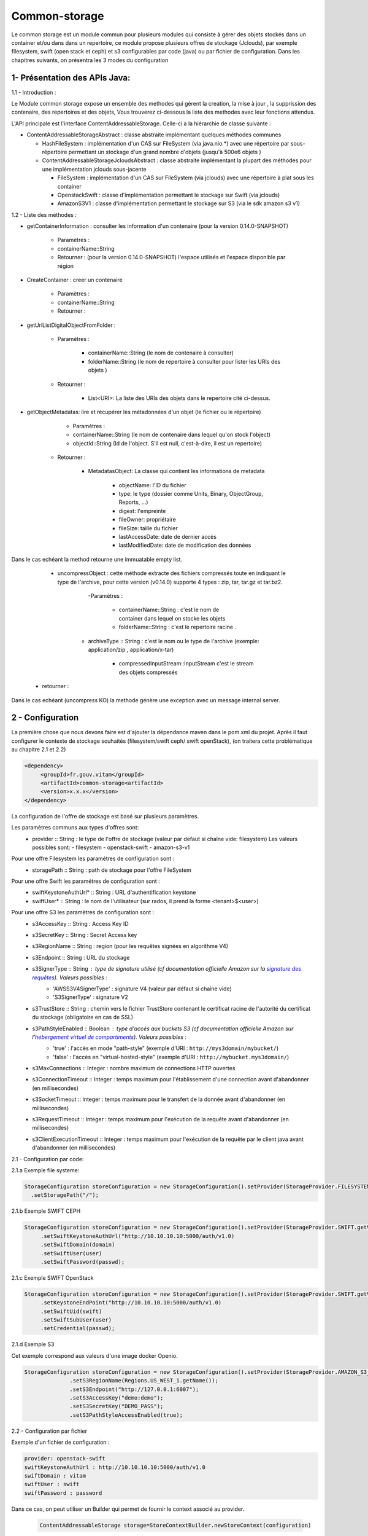 ==============
Common-storage
==============

Le common storage est un module commun pour plusieurs modules qui consiste à gérer des objets stockés dans un container et/ou dans dans un repertoire, ce module propose plusieurs offres de stockage (Jclouds), par exemple filesystem, swift (open stack et ceph) et s3 configurables par code (java) ou par fichier de configuration. Dans les chapitres suivants, on présentra les 3 modes du configuration

1- Présentation des APIs Java:
------------------------------------------------
1.1 - Introduction :

Le Module common storage expose un ensemble des methodes qui gèrent la creation, la mise à jour , la supprission des contenaire, des repertoires et des objets, Vous trouverez ci-dessous la liste des methodes avec leur fonctions attendus.

L'API principale est l'interface ContentAddressableStorage. Celle-ci a la hiérarchie de classe suivante :

- ContentAddressableStorageAbstract : classe abstraite implémentant quelques méthodes communes

  * HashFileSystem : implémentation d'un CAS sur FileSystem (via java.nio.*) avec une répertoire par sous-répertoire permettant un stockage d'un grand nombre d'objets (jusqu'à 500e6 objets )
  * ContentAddressableStorageJcloudsAbstract : classe abstraite implémentant la plupart des méthodes pour une implémentation jclouds sous-jacente

    + FileSystem : implémentation d'un CAS sur FileSystem (via jclouds) avec une répertoire à plat sous les container
    + OpenstackSwift : classe d'implémentation permettant le stockage sur Swift (via jclouds)
    + AmazonS3V1 : classe d'implémentation permettant le stockage sur S3 (via le sdk amazon s3 v1)

1.2 - Liste des méthodes :

- getContainerInformation : consulter les information d'un contenaire (pour la version 0.14.0-SNAPSHOT)

    - Paramètres :
    - containerName::String
    - Retourner : (pour la version 0.14.0-SNAPSHOT) l'espace utilisés et l'espace disponible par région

- CreateContainer : creer un contenaire

    - Paramètres :
    - containerName::String
    - Retourner :

- getUriListDigitalObjectFromFolder :

    - Paramètres :

        - containerName::String (le nom de contenaire à consulter)
        - folderName::String (le nom de repertoire à consulter pour lister les URIs des objets )

    - Retourner :

        - List<URI>: La liste des URIs des objets dans le repertoire cité ci-dessus.

- getObjectMetadatas: lire et récupérer les métadonnées d'un objet (le fichier ou le répertoire)

	- Paramètres :

    	- containerName::String (le nom de contenaire dans lequel qu'on stock l'object)
    	- objectId::String (Id de l'object. S'il est null, c'est-à-dire, il est un repertoire)

    - Retourner :

    	- MetadatasObject: La classe qui contient les informations de metadata

    		- objectName: l'ID du fichier
    		- type: le type (dossier comme Units, Binary, ObjectGroup, Reports, ...)
    		- digest: l'empreinte
    		- fileOwner: propriétaire
    		- fileSize: taille du fichier
    		- lastAccessDate: date de dernier accès
    		- lastModifiedDate: date de modification des données


Dans le cas echéant la method retourne une immuatable empty list.

	- uncompressObject : cette méthode extracte des fichiers compressés toute en indiquant le type de l'archive, pour cette version (v0.14.0) supporte 4 types : zip, tar, tar.gz et tar.bz2.

		-Paramètres :

			- containerName::String : c'est le nom de container dans lequel on stocke les objets
			- folderName::String : c'est le repertoire racine .

            - archiveType :: String : c'est le nom ou le type de l'archive (exemple: application/zip , application/x-tar)

			- compressedInputStream::InputStream c'est le stream des objets compressés

    - retourner :

Dans le cas echéant (uncompress KO) la methode génère une exception avec un message internal server.

2 - Configuration
------------------

La première chose que nous devons faire est d'ajouter la dépendance maven dans le pom.xml du projet. Après il faut configurer le contexte de stockage souhaités (filesystem/swift ceph/ swift openStack), (on traitera cette problématique au chapitre 2.1 et 2.2)

.. code-block:: xml

  <dependency>
       <groupId>fr.gouv.vitam</groupId>
       <artifactId>common-storage<artifactId>
       <version>x.x.x</version>
  </dependency>

La configuration de l'offre de stockage est basé sur plusieurs paramètres.

Les paramètres communs aux types d'offres sont:
  - provider :: String : le type de l'offre de stockage (valeur par defaut si chaîne vide: filesystem) Les valeurs possibles sont:
    - filesystem
    - openstack-swift
    - amazon-s3-v1

Pour une offre Filesystem les paramétres de configuration sont :
  - storagePath :: String : path de stockage pour l'offre FileSystem

Pour une offre Swift les paramétres de configuration sont :
  - swiftKeystoneAuthUrl* :: String : URL d'authentification keystone
  - swiftUser* :: String : le nom de l'utilisateur (sur rados, il prend la forme <tenant>$<user>)

Pour une offre S3 les paramètres de configuration sont :
  - s3AccessKey :: String : Access Key ID
  - s3SecretKey :: String : Secret Access key
  - s3RegionName :: String : region (pour les requêtes signées en algorithme V4)
  - s3Endpoint :: String : URL du stockage
  - s3SignerType :: String : type de signature utilisé (cf documentation officielle Amazon sur la `signature des requêtes <https://docs.aws.amazon.com/fr_fr/AmazonS3/latest/dev/UsingAWSSDK.html#specify-signature-version>`_). Valeurs possibles :
     - 'AWSS3V4SignerType' : signature V4 (valeur par défaut si chaîne vide)
     - 'S3SignerType' : signature V2
  - s3TrustStore :: String : chemin vers le fichier TrustStore contenant le certificat racine de l'autorité du certificat du stockage (obligatoire en cas de SSL)
  - s3PathStyleEnabled :: Boolean : type d'accès aux buckets S3 (cf documentation officielle Amazon sur l'`hébergement virtuel de compartiments <https://docs.aws.amazon.com/fr_fr/AmazonS3/latest/dev/VirtualHosting.html>`_). Valeurs possibles :
     - 'true' : l'accès en mode "path-style" (exemple d'URI : ``http://mys3domain/mybucket/``)
     - 'false' : l'accès en "virtual-hosted-style" (exemple d'URI : ``http://mybucket.mys3domain/``)
  - s3MaxConnections :: Integer : nombre maximum de connections HTTP ouvertes
  - s3ConnectionTimeout :: Integer : temps maximum pour l'établissement d'une connection avant d'abandonner (en millisecondes)
  - s3SocketTimeout :: Integer : temps maximum pour le transfert de la donnée avant d'abandonner (en millisecondes)
  - s3RequestTimeout :: Integer : temps maximum pour l'exécution de la requête avant d'abandonner (en millisecondes)
  - s3ClientExecutionTimeout :: Integer : temps maximum pour l'exécution de la requête par le client java avant d'abandonner (en millisecondes)


2.1 - Configuration par code:

2.1.a Exemple file systeme:

.. code-block:: java

  StorageConfiguration storeConfiguration = new StorageConfiguration().setProvider(StorageProvider.FILESYSTEM.getValue())
    .setStoragePath("/");



2.1.b Exemple SWIFT CEPH

.. code-block:: java

  StorageConfiguration storeConfiguration = new StorageConfiguration().setProvider(StorageProvider.SWIFT.getValue())
       .setSwiftKeystoneAuthUrl("http://10.10.10.10:5000/auth/v1.0)
       .setSwiftDomain(domain)
       .setSwiftUser(user)
       .setSwiftPassword(passwd);

2.1.c Exemple SWIFT OpenStack

.. code-block:: java

  StorageConfiguration storeConfiguration = new StorageConfiguration().setProvider(StorageProvider.SWIFT.getValue())
       .setKeystoneEndPoint("http://10.10.10.10:5000/auth/v1.0)
       .setSwiftUid(swift)
       .setSwiftSubUser(user)
       .setCredential(passwd);

2.1.d Exemple S3

Cet exemple correspond aux valeurs d'une image docker Openio.

.. code-block:: java

  StorageConfiguration storeConfiguration = new StorageConfiguration().setProvider(StorageProvider.AMAZON_S3_V1.getValue())
		.setS3RegionName(Regions.US_WEST_1.getName());
		.setS3Endpoint("http://127.0.0.1:6007");
		.setS3AccessKey("demo:demo");
		.setS3SecretKey("DEMO_PASS");
		.setS3PathStyleAccessEnabled(true);


2.2 - Configuration par fichier


Exemple d'un fichier de configuration :

.. code-block:: yaml

  provider: openstack-swift
  swiftKeystoneAuthUrl : http://10.10.10.10:5000/auth/v1.0
  swiftDomain : vitam
  swiftUser : swift
  swiftPassword : password

Dans ce cas, on peut utiliser un Builder qui permet de fournir le context associé au provider.

 .. code-block:: java

	ContentAddressableStorage storage=StoreContextBuilder.newStoreContext(configuration)



3- Présentation des méthodes dans SWIFT & FileSystem:
------------------------------------------------------

3.1 - Introduction :

Il y a deux classes qui héritent les APIs. l'une utilise SWIFT et l'autre utilise FileSystem.

3.2 - Liste des méthodes :

3.2.1 getObjectInformation :

- SWIFT: Obtenir l'objet par les APIs swift

.. code-block:: java

		result.setFileOwner("Vitam_" + containerName.split("_")[0]);
        result.setType(containerName.split("_")[1]);
        result.setLastAccessDate(null);
        if (objectId != null) {
            SwiftObject swiftobject = getSwiftAPi()
                .getObjectApi(swiftApi.getConfiguredRegions().iterator().next(), containerName).get(objectId);

            result.setObjectName(objectId);
            result.setDigest(computeObjectDigest(containerName, objectId, VitamConfiguration.getDefaultDigestType()));
            result.setFileSize(swiftobject.getPayload().getContentMetadata().getContentLength());
            result.setLastModifiedDate(swiftobject.getLastModified().toString());
        } else {
            Container container = getContainerApi().get(containerName);
            result.setObjectName(containerName);
            result.setDigest(null);
            result.setFileSize(container.getBytesUsed());
            result.setLastModifiedDate(null);
        }

- FileSystem: Obtenir le fichier de jclouds par le nom du conteneur et le nom du dossier

.. code-block:: java

		File file = getFileFromJClouds(containerName, objectId);
        BasicFileAttributes basicAttribs = getFileAttributes(file);
        long size = Files.size(Paths.get(file.getPath()));
        if (null != file) {
            if (objectId != null) {
                result.setObjectName(objectId);
                result.setDigest(computeObjectDigest(containerName, objectId, VitamConfiguration.getDefaultDigestType()));
                result.setFileSize(size);
            } else {
                result.setObjectName(containerName);
                result.setDigest(null);
                result.setFileSize(getFolderUsedSize(file));
            }
            result.setType(containerName.split("_")[1]);
            result.setFileOwner("Vitam_" + containerName.split("_")[0]);
            result.setLastAccessDate(basicAttribs.lastAccessTime().toString());
            result.setLastModifiedDate(basicAttribs.lastModifiedTime().toString());
        }

4- Détail de l'implémentation HashFileSystem
--------------------------------------------

Logique d'implémentation

- /<storage-path> : défini par configuration

  * /container-name : sur les offres de stockage, cela est construit dans le CAS Manager par concaténation du type d'objet et du tenant . Cette configuration n'est pas la configuration cible (notamment par rapport à l'offre froide)

    + /0/a/b/c/<fichier> : avec 0abc les 4 premiers hexdigits du SHA-256 du nom du fichier stocké
